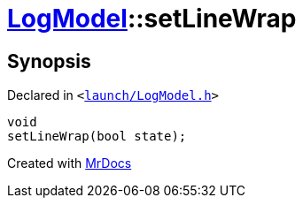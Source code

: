[#LogModel-setLineWrap]
= xref:LogModel.adoc[LogModel]::setLineWrap
:relfileprefix: ../
:mrdocs:


== Synopsis

Declared in `&lt;https://github.com/PrismLauncher/PrismLauncher/blob/develop/launcher/launch/LogModel.h#L28[launch&sol;LogModel&period;h]&gt;`

[source,cpp,subs="verbatim,replacements,macros,-callouts"]
----
void
setLineWrap(bool state);
----



[.small]#Created with https://www.mrdocs.com[MrDocs]#
